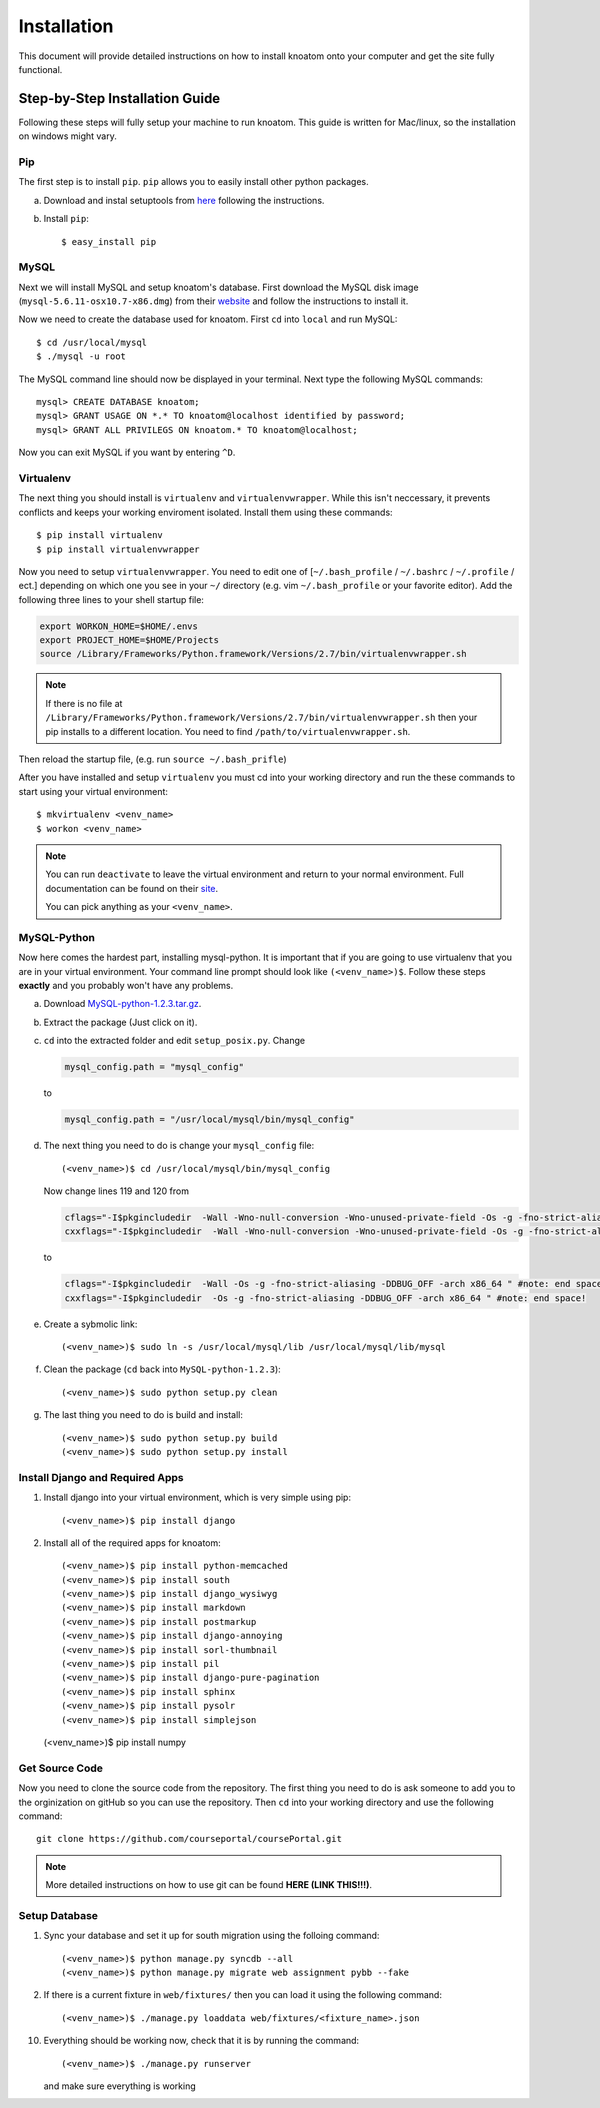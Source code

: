 .. _installation:

============
Installation
============

This document will provide detailed instructions on how to install knoatom onto your computer and get the site fully functional.  

Step-by-Step Installation Guide
===============================

Following these steps will fully setup your machine to run knoatom.  This guide is written for Mac/linux, so the installation on windows might vary.

Pip
---

The first step is to install ``pip``.  ``pip`` allows you to easily install other python packages.

a) Download and instal setuptools from `here <https://pypi.python.org/pypi/setuptools>`_ following the instructions.
	
b) Install ``pip``::

	$ easy_install pip
		
MySQL
-----
Next we will install MySQL and setup knoatom's database.  First download the MySQL disk image (``mysql-5.6.11-osx10.7-x86.dmg``) from their `website <http://dev.mysql.com/downloads/mysql/>`_ and follow the instructions to install it.

Now we need to create the database used for knoatom.  First ``cd`` into ``local`` and run MySQL::

	$ cd /usr/local/mysql
	$ ./mysql -u root
	
The MySQL command line should now be displayed in your terminal.  Next type the following MySQL commands::

	mysql> CREATE DATABASE knoatom;
	mysql> GRANT USAGE ON *.* TO knoatom@localhost identified by password;
	mysql> GRANT ALL PRIVILEGS ON knoatom.* TO knoatom@localhost;
	
Now you can exit MySQL if you want by entering ``^D``.
	
Virtualenv
----------
	  
The next thing you should install is ``virtualenv`` and ``virtualenvwrapper``.  While this isn't neccessary, it prevents conflicts and keeps your working enviroment isolated. Install them using these commands::

	$ pip install virtualenv
	$ pip install virtualenvwrapper
	
Now you need to setup ``virtualenvwrapper``. You need to edit one of [``~/.bash_profile`` / ``~/.bashrc`` / ``~/.profile`` / ect.] depending on which one you see in your ``~/`` directory (e.g. vim ``~/.bash_profile`` or your favorite editor).  Add the following three lines to your shell startup file:

.. code-block:: sh

	export WORKON_HOME=$HOME/.envs
	export PROJECT_HOME=$HOME/Projects
	source /Library/Frameworks/Python.framework/Versions/2.7/bin/virtualenvwrapper.sh
	
.. note::
	
	If there is no file at ``/Library/Frameworks/Python.framework/Versions/2.7/bin/virtualenvwrapper.sh`` then your pip installs to a different location.  You need to find  ``/path/to/virtualenvwrapper.sh``.
	
Then reload the startup file, (e.g. run ``source ~/.bash_prifle``)

	
	
After you have installed and setup ``virtualenv`` you must cd into your working directory and run the these commands to start using your virtual environment::

	$ mkvirtualenv <venv_name>
	$ workon <venv_name>
	
.. note::	
	
	You can run ``deactivate`` to leave the virtual environment and return to your normal environment.  Full documentation can be found on their `site <http://virtualenvwrapper.readthedocs.org/en/latest/>`_.
	
	You can pick anything as your ``<venv_name>``.
	
MySQL-Python
------------

Now here comes the hardest part, installing mysql-python.  It is important that if you are going to use virtualenv that you are in your virtual environment.  Your command line prompt should look like ``(<venv_name>)$``.  Follow these steps **exactly** and you probably won't have any problems.
	
a.	Download `MySQL-python-1.2.3.tar.gz <ttp://sourceforge.net/projects/mysql-python/files/mysql-python/1.2.2/>`_.
	
b.	Extract the package (Just click on it).
c.	``cd`` into the extracted folder and edit ``setup_posix.py``.  Change

	.. code-block:: python
	
		mysql_config.path = "mysql_config"
		
	to
	
	.. code-block:: python
	
		mysql_config.path = "/usr/local/mysql/bin/mysql_config"
		
d.	The next thing you need to do is change your ``mysql_config`` file::

		(<venv_name>)$ cd /usr/local/mysql/bin/mysql_config
	
	Now change lines 119 and 120 from
	
	.. code-block:: sh
	
		cflags="-I$pkgincludedir  -Wall -Wno-null-conversion -Wno-unused-private-field -Os -g -fno-strict-aliasing -DDBUG_OFF -arch x86_64 " #note: end space!
		cxxflags="-I$pkgincludedir  -Wall -Wno-null-conversion -Wno-unused-private-field -Os -g -fno-strict-aliasing -DDBUG_OFF -arch x86_64 " #note: end space!
		
	to
	
	.. code-block:: sh
	
		cflags="-I$pkgincludedir  -Wall -Os -g -fno-strict-aliasing -DDBUG_OFF -arch x86_64 " #note: end space!
		cxxflags="-I$pkgincludedir  -Os -g -fno-strict-aliasing -DDBUG_OFF -arch x86_64 " #note: end space!
		
e.	Create a sybmolic link::

		(<venv_name>)$ sudo ln -s /usr/local/mysql/lib /usr/local/mysql/lib/mysql
		
f.	Clean the package (``cd`` back into ``MySQL-python-1.2.3``)::

		(<venv_name>)$ sudo python setup.py clean
	
g.	The last thing you need to do is build and install::
		
		(<venv_name>)$ sudo python setup.py build
		(<venv_name>)$ sudo python setup.py install

Install Django and Required Apps
--------------------------------

1.	Install django into your virtual environment, which is very simple using pip::
	
		(<venv_name>)$ pip install django
		
2.	Install all of the required apps for knoatom::

		(<venv_name>)$ pip install python-memcached
		(<venv_name>)$ pip install south
		(<venv_name>)$ pip install django_wysiwyg
		(<venv_name>)$ pip install markdown
		(<venv_name>)$ pip install postmarkup
		(<venv_name>)$ pip install django-annoying
		(<venv_name>)$ pip install sorl-thumbnail
		(<venv_name>)$ pip install pil
		(<venv_name>)$ pip install django-pure-pagination
		(<venv_name>)$ pip install sphinx
		(<venv_name>)$ pip install pysolr
		(<venv_name>)$ pip install simplejson
        (<venv_name>)$ pip install numpy
		
Get Source Code
---------------
		
Now you need to clone the source code from the repository.  The first thing you need to do is ask someone to add you to the orginization on gitHub so you can use the repository.  Then ``cd`` into your working directory and use the following command::

	git clone https://github.com/courseportal/coursePortal.git
	
.. note::

	More detailed instructions on how to use git can be found **HERE (LINK THIS!!!)**.
	
Setup Database
--------------
		
1.	Sync your database and set it up for south migration using the folloing command::

		(<venv_name>)$ python manage.py syncdb --all
		(<venv_name>)$ python manage.py migrate web assignment pybb --fake
		
		
2.	If there is a current fixture in ``web/fixtures/`` then you can load it using the following command::

	(<venv_name>)$ ./manage.py loaddata web/fixtures/<fixture_name>.json
	
10.	Everything should be working now, check that it is by running the command::

		(<venv_name>)$ ./manage.py runserver
		
	and make sure everything is working